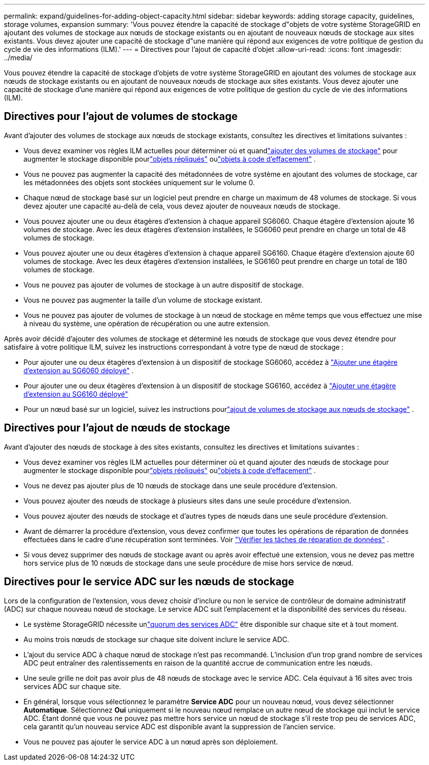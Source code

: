 ---
permalink: expand/guidelines-for-adding-object-capacity.html 
sidebar: sidebar 
keywords: adding storage capacity, guidelines, storage volumes, expansion 
summary: 'Vous pouvez étendre la capacité de stockage d"objets de votre système StorageGRID en ajoutant des volumes de stockage aux nœuds de stockage existants ou en ajoutant de nouveaux nœuds de stockage aux sites existants.  Vous devez ajouter une capacité de stockage d"une manière qui répond aux exigences de votre politique de gestion du cycle de vie des informations (ILM).' 
---
= Directives pour l'ajout de capacité d'objet
:allow-uri-read: 
:icons: font
:imagesdir: ../media/


[role="lead"]
Vous pouvez étendre la capacité de stockage d'objets de votre système StorageGRID en ajoutant des volumes de stockage aux nœuds de stockage existants ou en ajoutant de nouveaux nœuds de stockage aux sites existants.  Vous devez ajouter une capacité de stockage d’une manière qui répond aux exigences de votre politique de gestion du cycle de vie des informations (ILM).



== Directives pour l'ajout de volumes de stockage

Avant d’ajouter des volumes de stockage aux nœuds de stockage existants, consultez les directives et limitations suivantes :

* Vous devez examiner vos règles ILM actuelles pour déterminer où et quandlink:../expand/adding-storage-volumes-to-storage-nodes.html["ajouter des volumes de stockage"] pour augmenter le stockage disponible pourlink:../ilm/what-replication-is.html["objets répliqués"] oulink:../ilm/what-erasure-coding-schemes-are.html["objets à code d'effacement"] .
* Vous ne pouvez pas augmenter la capacité des métadonnées de votre système en ajoutant des volumes de stockage, car les métadonnées des objets sont stockées uniquement sur le volume 0.
* Chaque nœud de stockage basé sur un logiciel peut prendre en charge un maximum de 48 volumes de stockage.  Si vous devez ajouter une capacité au-delà de cela, vous devez ajouter de nouveaux nœuds de stockage.
* Vous pouvez ajouter une ou deux étagères d'extension à chaque appareil SG6060.  Chaque étagère d'extension ajoute 16 volumes de stockage.  Avec les deux étagères d'extension installées, le SG6060 peut prendre en charge un total de 48 volumes de stockage.
* Vous pouvez ajouter une ou deux étagères d'extension à chaque appareil SG6160.  Chaque étagère d'extension ajoute 60 volumes de stockage.  Avec les deux étagères d'extension installées, le SG6160 peut prendre en charge un total de 180 volumes de stockage.
* Vous ne pouvez pas ajouter de volumes de stockage à un autre dispositif de stockage.
* Vous ne pouvez pas augmenter la taille d’un volume de stockage existant.
* Vous ne pouvez pas ajouter de volumes de stockage à un nœud de stockage en même temps que vous effectuez une mise à niveau du système, une opération de récupération ou une autre extension.


Après avoir décidé d'ajouter des volumes de stockage et déterminé les nœuds de stockage que vous devez étendre pour satisfaire à votre politique ILM, suivez les instructions correspondant à votre type de nœud de stockage :

* Pour ajouter une ou deux étagères d'extension à un dispositif de stockage SG6060, accédez à https://docs.netapp.com/us-en/storagegrid-appliances/sg6000/adding-expansion-shelf-to-deployed-sg6060.html["Ajouter une étagère d'extension au SG6060 déployé"^] .
* Pour ajouter une ou deux étagères d'extension à un dispositif de stockage SG6160, accédez à https://docs.netapp.com/us-en/storagegrid-appliances/sg6100/adding-expansion-shelf-to-deployed-sg6160.html["Ajouter une étagère d'extension au SG6160 déployé"^]
* Pour un nœud basé sur un logiciel, suivez les instructions pourlink:adding-storage-volumes-to-storage-nodes.html["ajout de volumes de stockage aux nœuds de stockage"] .




== Directives pour l'ajout de nœuds de stockage

Avant d’ajouter des nœuds de stockage à des sites existants, consultez les directives et limitations suivantes :

* Vous devez examiner vos règles ILM actuelles pour déterminer où et quand ajouter des nœuds de stockage pour augmenter le stockage disponible pourlink:../ilm/what-replication-is.html["objets répliqués"] oulink:../ilm/what-erasure-coding-schemes-are.html["objets à code d'effacement"] .
* Vous ne devez pas ajouter plus de 10 nœuds de stockage dans une seule procédure d'extension.
* Vous pouvez ajouter des nœuds de stockage à plusieurs sites dans une seule procédure d'extension.
* Vous pouvez ajouter des nœuds de stockage et d’autres types de nœuds dans une seule procédure d’extension.
* Avant de démarrer la procédure d’extension, vous devez confirmer que toutes les opérations de réparation de données effectuées dans le cadre d’une récupération sont terminées. Voir link:../maintain/checking-data-repair-jobs.html["Vérifier les tâches de réparation de données"] .
* Si vous devez supprimer des nœuds de stockage avant ou après avoir effectué une extension, vous ne devez pas mettre hors service plus de 10 nœuds de stockage dans une seule procédure de mise hors service de nœud.




== Directives pour le service ADC sur les nœuds de stockage

Lors de la configuration de l'extension, vous devez choisir d'inclure ou non le service de contrôleur de domaine administratif (ADC) sur chaque nouveau nœud de stockage. Le service ADC suit l'emplacement et la disponibilité des services du réseau.

* Le système StorageGRID nécessite unlink:../maintain/understanding-adc-service-quorum.html["quorum des services ADC"] être disponible sur chaque site et à tout moment.
* Au moins trois nœuds de stockage sur chaque site doivent inclure le service ADC.
* L'ajout du service ADC à chaque nœud de stockage n'est pas recommandé.  L'inclusion d'un trop grand nombre de services ADC peut entraîner des ralentissements en raison de la quantité accrue de communication entre les nœuds.
* Une seule grille ne doit pas avoir plus de 48 nœuds de stockage avec le service ADC.  Cela équivaut à 16 sites avec trois services ADC sur chaque site.
* En général, lorsque vous sélectionnez le paramètre *Service ADC* pour un nouveau nœud, vous devez sélectionner *Automatique*. Sélectionnez *Oui* uniquement si le nouveau nœud remplace un autre nœud de stockage qui inclut le service ADC. Étant donné que vous ne pouvez pas mettre hors service un nœud de stockage s'il reste trop peu de services ADC, cela garantit qu'un nouveau service ADC est disponible avant la suppression de l'ancien service.
* Vous ne pouvez pas ajouter le service ADC à un nœud après son déploiement.

